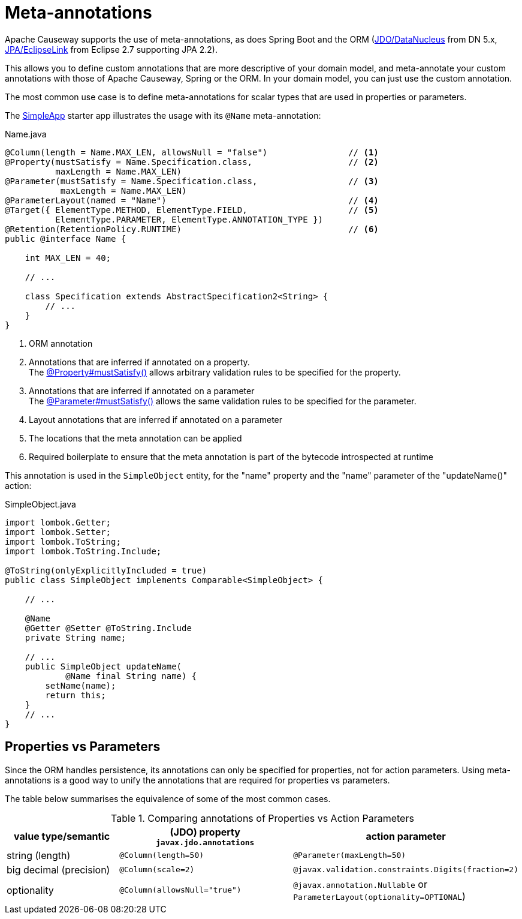 = Meta-annotations

:Notice: Licensed to the Apache Software Foundation (ASF) under one or more contributor license agreements. See the NOTICE file distributed with this work for additional information regarding copyright ownership. The ASF licenses this file to you under the Apache License, Version 2.0 (the "License"); you may not use this file except in compliance with the License. You may obtain a copy of the License at. http://www.apache.org/licenses/LICENSE-2.0 . Unless required by applicable law or agreed to in writing, software distributed under the License is distributed on an "AS IS" BASIS, WITHOUT WARRANTIES OR  CONDITIONS OF ANY KIND, either express or implied. See the License for the specific language governing permissions and limitations under the License.
:page-partial:


Apache Causeway supports the use of meta-annotations, as does Spring Boot and the ORM (xref:pjdo:ROOT:about.adoc[JDO/DataNucleus] from DN 5.x, xref:pjpa:ROOT:about.adoc[JPA/EclipseLink] from Eclipse 2.7 supporting JPA 2.2).

This allows you to define custom annotations that are more descriptive of your domain model, and meta-annotate your custom annotations with those of Apache Causeway, Spring or the ORM.
In your domain model, you can just use the custom annotation.

The most common use case is to define meta-annotations for scalar types that are used in properties or parameters.

The xref:docs:starters:simpleapp.adoc[SimpleApp] starter app illustrates the usage with its `@Name` meta-annotation:

[source,java]
.Name.java
----
@Column(length = Name.MAX_LEN, allowsNull = "false")                // <.>
@Property(mustSatisfy = Name.Specification.class,                   // <.>
          maxLength = Name.MAX_LEN)
@Parameter(mustSatisfy = Name.Specification.class,                  // <.>
           maxLength = Name.MAX_LEN)
@ParameterLayout(named = "Name")                                    // <.>
@Target({ ElementType.METHOD, ElementType.FIELD,                    // <.>
          ElementType.PARAMETER, ElementType.ANNOTATION_TYPE })
@Retention(RetentionPolicy.RUNTIME)                                 // <.>
public @interface Name {

    int MAX_LEN = 40;

    // ...

    class Specification extends AbstractSpecification2<String> {
        // ...
    }
}
----
<.> ORM annotation
<.> Annotations that are inferred if annotated on a property. +
The xref:refguide:applib:index/annotation/Property.adoc#mustSatisfy[@Property#mustSatisfy()] allows arbitrary validation rules to be specified for the property.

<.> Annotations that are inferred if annotated on a parameter +
The xref:refguide:applib:index/annotation/Parameter.adoc#mustSatisfy[@Parameter#mustSatisfy()] allows the same validation rules to be specified for the parameter.

<.> Layout annotations that are inferred if annotated on a parameter

<.> The locations that the meta annotation can be applied

<.> Required boilerplate to ensure that the meta annotation is part of the bytecode introspected at runtime

This annotation is used in the `SimpleObject` entity, for the "name" property and the "name" parameter of the "updateName()" action:

[source,java]
.SimpleObject.java
----
import lombok.Getter;
import lombok.Setter;
import lombok.ToString;
import lombok.ToString.Include;

@ToString(onlyExplicitlyIncluded = true)
public class SimpleObject implements Comparable<SimpleObject> {

    // ...

    @Name
    @Getter @Setter @ToString.Include
    private String name;

    // ...
    public SimpleObject updateName(
            @Name final String name) {
        setName(name);
        return this;
    }
    // ...
}
----


[#properties-vs-parameters]
== Properties vs Parameters

Since the ORM handles persistence, its annotations can only be specified for properties, not for action parameters.
Using meta-annotations is a good way to unify the annotations that are required for properties vs parameters.

The table below summarises the equivalence of some of the most common cases.

.Comparing annotations of Properties vs Action Parameters
[cols="2,3,3",options="header"]
|===
|value type/semantic
|(JDO) property +
`javax.jdo.annotations`
|action parameter

|string (length)
|`@Column(length=50)`
|`@Parameter(maxLength=50)`

|big decimal (precision)
|`@Column(scale=2)`
|`@javax.validation.constraints.Digits(fraction=2)`

|optionality
|`@Column(allowsNull="true")`
|`@javax.annotation.Nullable` or `ParameterLayout(optionality=OPTIONAL`)
|===

